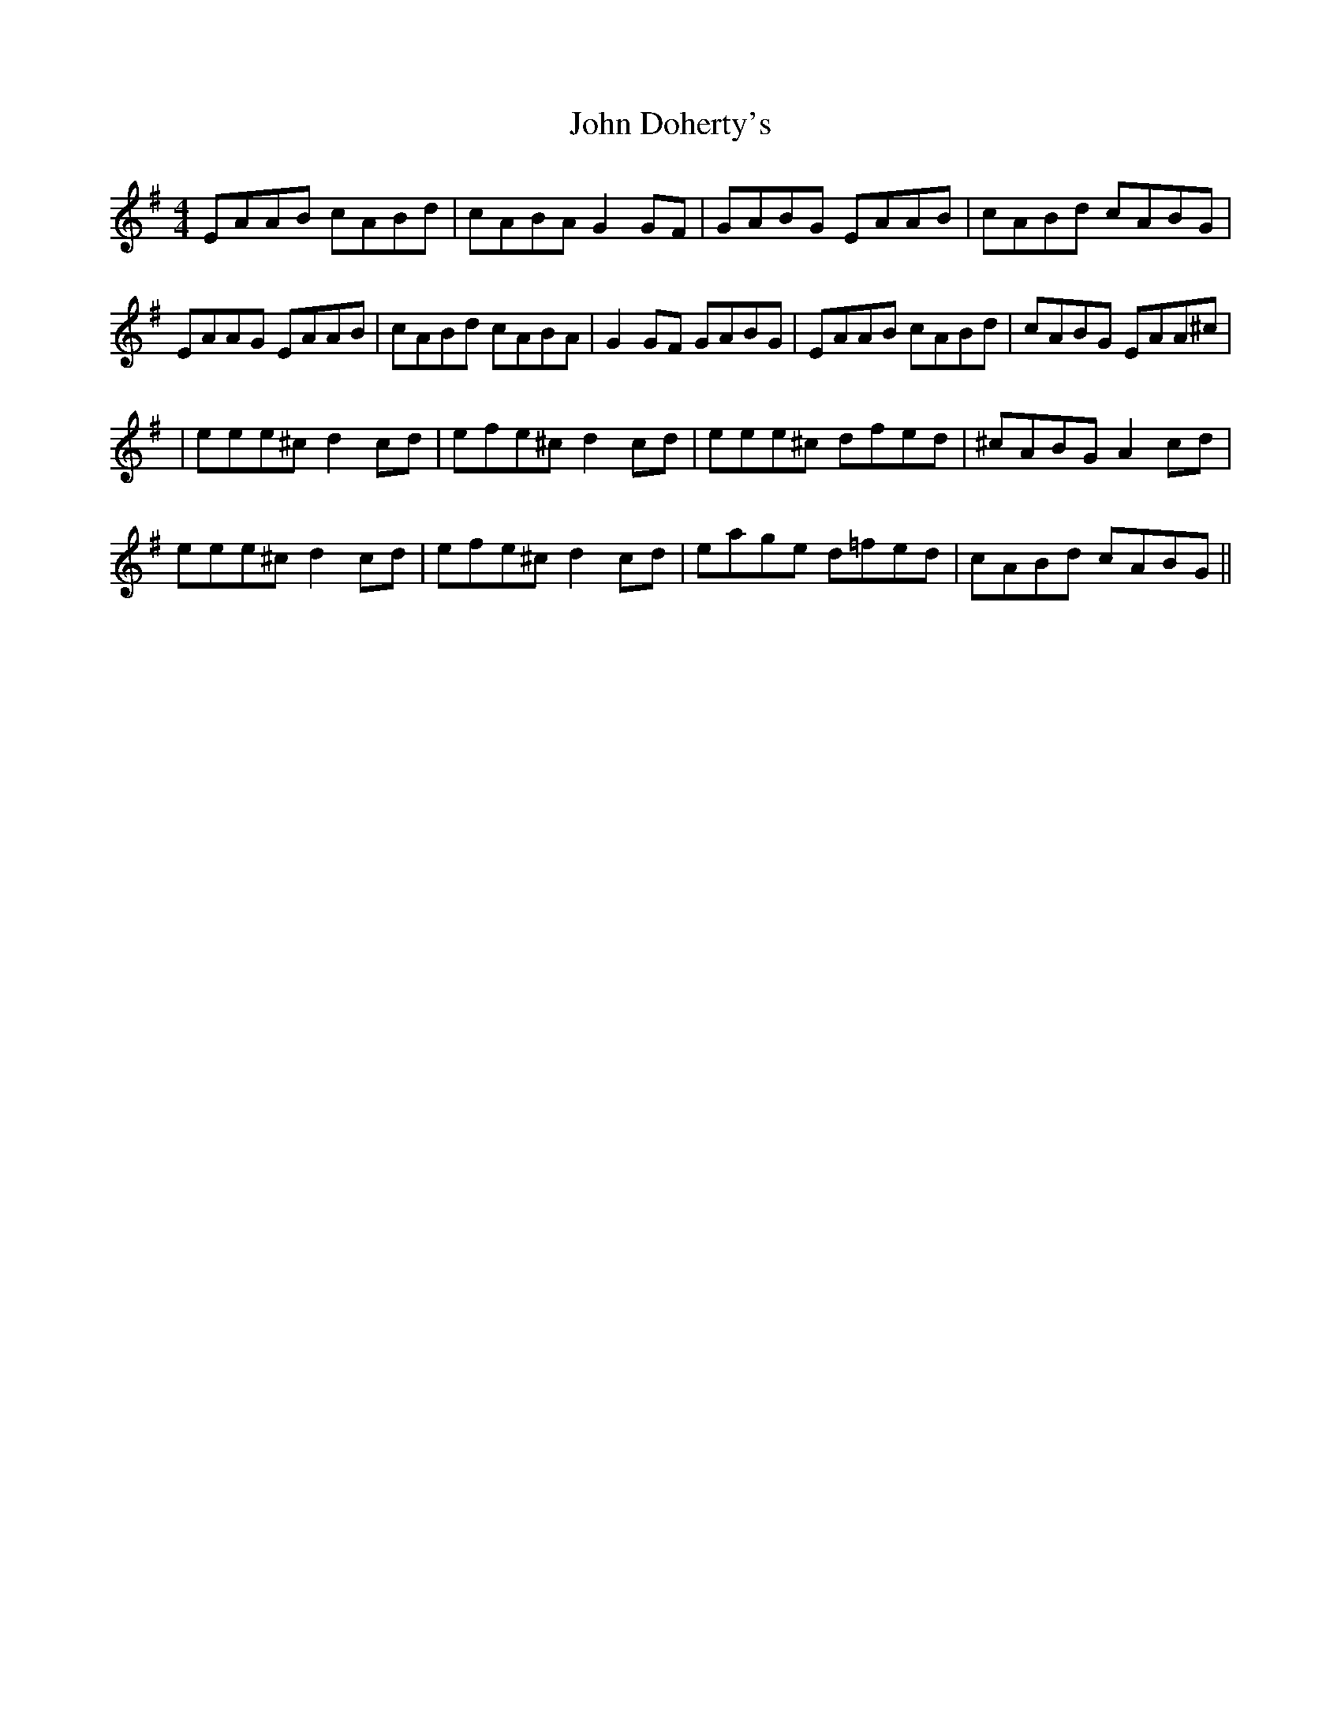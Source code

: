 X: 1
T: John Doherty's
Z: Peter Piper
S: https://thesession.org/tunes/2120#setting2120
R: reel
M: 4/4
L: 1/8
K: Ador
EAAB cABd|cABA G2GF|GABG EAAB|cABd cABG|
EAAG EAAB|cABd cABA|G2GF GABG|EAAB cABd|cABG EAA^c|
|eee^c d2cd|efe^c d2cd|eee^c dfed|^cABG A2cd|
eee^c d2cd|efe^c d2cd|eage d=fed|cABd cABG||
